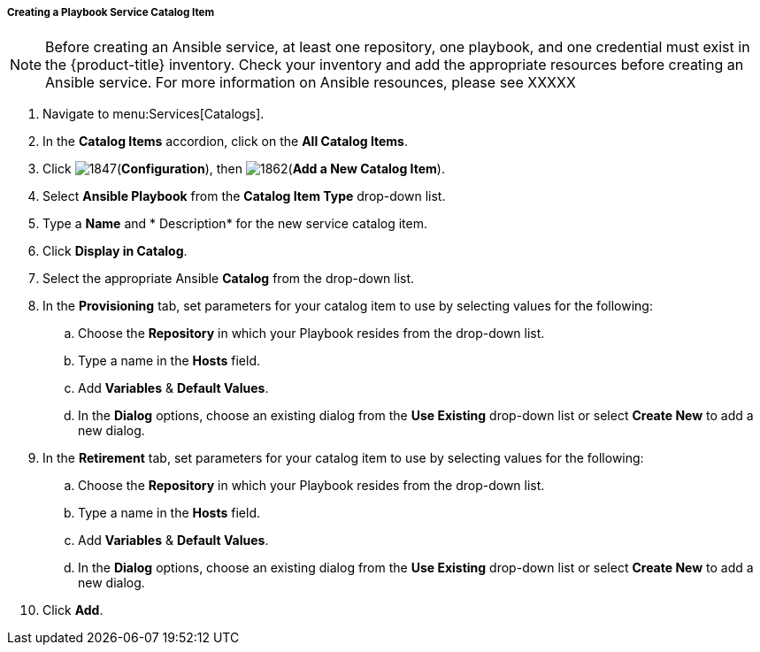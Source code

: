[[creating-a-playbook-catalog-item]]
===== Creating a Playbook Service Catalog Item

[NOTE]
====
Before creating an Ansible service, at least one repository, one playbook, and one credential must exist in the {product-title} inventory. Check your inventory and add the appropriate resources before creating an Ansible service. For more information on Ansible resounces, please see XXXXX
====

. Navigate to menu:Services[Catalogs].
. In the *Catalog Items* accordion, click on the *All Catalog Items*.
. Click image:1847.png[](*Configuration*), then image:1862.png[](*Add a New Catalog Item*).
. Select *Ansible Playbook* from the *Catalog Item Type* drop-down list. 
. Type a *Name* and * Description* for the new service catalog item.
. Click *Display in Catalog*.
. Select the appropriate Ansible *Catalog* from the drop-down list. 
. In the *Provisioning* tab, set parameters for your catalog item to use by selecting values for the following:
.. Choose the *Repository* in which your Playbook resides from the drop-down list. 
.. Type a name in the *Hosts* field.
.. Add *Variables* & *Default Values*. 
.. In the *Dialog* options, choose an existing dialog from the *Use Existing* drop-down list or select *Create New* to add a new dialog.
. In the *Retirement* tab, set parameters for your catalog item to use by selecting values for the following:
.. Choose the *Repository* in which your Playbook resides from the drop-down list. 
.. Type a name in the *Hosts* field.
.. Add *Variables* & *Default Values*. 
.. In the *Dialog* options, choose an existing dialog from the *Use Existing* drop-down list or select *Create New* to add a new dialog.
. Click *Add*.